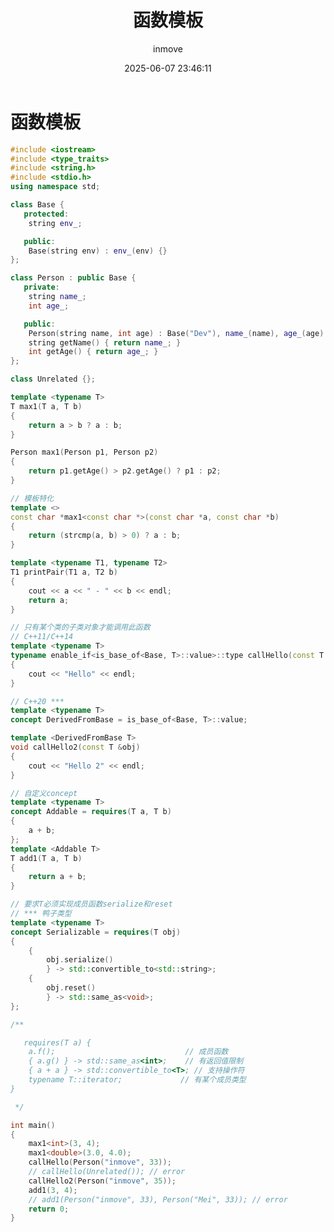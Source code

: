 #+TITLE: 函数模板
#+DATE: 2025-06-07 23:46:11
#+DISPLAY: t
#+STARTUP: indent
#+OPTIONS: toc:10
#+AUTHOR: inmove
#+CATEGORIES: CPP

* 函数模板
#+begin_src cpp
  #include <iostream>
  #include <type_traits>
  #include <string.h>
  #include <stdio.h>
  using namespace std;

  class Base {
     protected:
      string env_;

     public:
      Base(string env) : env_(env) {}
  };

  class Person : public Base {
     private:
      string name_;
      int age_;

     public:
      Person(string name, int age) : Base("Dev"), name_(name), age_(age) {}
      string getName() { return name_; }
      int getAge() { return age_; }
  };

  class Unrelated {};

  template <typename T>
  T max1(T a, T b)
  {
      return a > b ? a : b;
  }

  Person max1(Person p1, Person p2)
  {
      return p1.getAge() > p2.getAge() ? p1 : p2;
  }

  // 模板特化
  template <>
  const char *max1<const char *>(const char *a, const char *b)
  {
      return (strcmp(a, b) > 0) ? a : b;
  }

  template <typename T1, typename T2>
  T1 printPair(T1 a, T2 b)
  {
      cout << a << " - " << b << endl;
      return a;
  }

  // 只有某个类的子类对象才能调用此函数
  // C++11/C++14
  template <typename T>
  typename enable_if<is_base_of<Base, T>::value>::type callHello(const T &obj)
  {
      cout << "Hello" << endl;
  }

  // C++20 ***
  template <typename T>
  concept DerivedFromBase = is_base_of<Base, T>::value;

  template <DerivedFromBase T>
  void callHello2(const T &obj)
  {
      cout << "Hello 2" << endl;
  }

  // 自定义concept
  template <typename T>
  concept Addable = requires(T a, T b)
  {
      a + b;
  };
  template <Addable T>
  T add1(T a, T b)
  {
      return a + b;
  }

  // 要求T必须实现成员函数serialize和reset
  // *** 鸭子类型
  template <typename T>
  concept Serializable = requires(T obj)
  {
      {
          obj.serialize()
          } -> std::convertible_to<std::string>;
      {
          obj.reset()
          } -> std::same_as<void>;
  };

  /**

     requires(T a) {
      a.f();                             // 成员函数
      { a.g() } -> std::same_as<int>;    // 有返回值限制
      { a + a } -> std::convertible_to<T>; // 支持操作符
      typename T::iterator;             // 有某个成员类型
  }

   ,*/

  int main()
  {
      max1<int>(3, 4);
      max1<double>(3.0, 4.0);
      callHello(Person("inmove", 33));
      // callHello(Unrelated()); // error
      callHello2(Person("inmove", 35));
      add1(3, 4);
      // add1(Person("inmove", 33), Person("Mei", 33)); // error
      return 0;
  }

#+end_src
